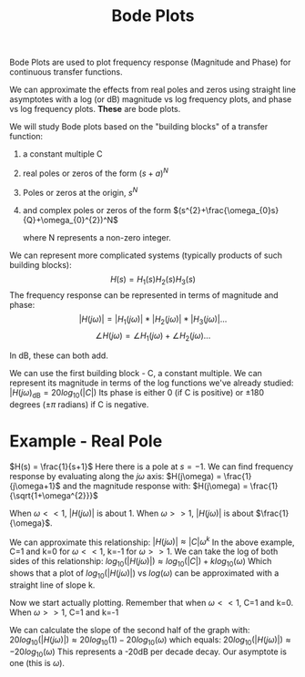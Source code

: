:PROPERTIES:
:ID:       cb7750a9-9aba-473d-b01c-cabe4aa1c977
:END:
#+title: Bode Plots
#+filetags: :Linear:

Bode Plots are used to plot frequency response (Magnitude and Phase) for continuous transfer functions.

We can approximate the effects from real poles and zeros using straight line asymptotes with a log (or dB) magnitude vs log frequency plots, and phase vs log frequency plots. *These* are bode plots.

We will study Bode plots based on the "building blocks" of a transfer function:
1. a constant multiple C
2. real poles or zeros of the form $(s+a)^N$
3. Poles or zeros at the origin, $s^N$
4. and complex poles or zeros of the form $(s^{2}+\frac{\omega_{0}s}{Q}+\omega_{0}^{2})^N$

   where N represents a non-zero integer.


We can represent more complicated systems (typically products of such building blocks):
$$H(s) = H_{1}(s)H_{2}(s)H_{3}(s)$$
The frequency response can be represented in terms of magnitude and phase:
$$|H(j\omega)| = |H_{1}(j\omega)|*|H_{2}(j\omega)|*|H_{3}(j\omega)|...$$
$$\angle H(j\omega) = \angle H_{1}(j\omega) + \angle H_{2}(j\omega) ...$$

In dB, these can both add.


We can use the first building block - C, a constant multiple. 
We can represent its magnitude in terms of the log functions we've already studied:
$|H(j\omega)_{\text{dB}} = 20 log_{10}(|C|)$
Its phase is either 0 (if C is positive) or $\pm 180$ degrees ($\pm\pi$ radians) if C is negative.

* Example - Real Pole
$H(s) = \frac{1}{s+1}$
Here there is a pole at $s=-1$.
We can find frequency response by evaluating along the $j\omega$ axis:
$H(j\omega) = \frac{1}{j\omega+1}$
and the magnitude response with:
$H(j\omega) = \frac{1}{\sqrt{1+\omega^{2}}}$

When $\omega << 1$, $|H(j\omega)|$ is about 1.
When $\omega >> 1$, $|H(j\omega)|$ is about $\frac{1}{\omega}$.

We can approximate this relationship:
$|H(j\omega)|\approx|C|\omega^{k}$
In the above example, C=1 and k=0 for $\omega << 1$, k=-1 for $\omega >> 1$.
We can take the log of both sides of this relationship:
$log_{10}(|H(j\omega)|)\approx log_{10}(|C|)+k log_{10}(\omega)$
Which shows that a plot of $log_{10}(|H(j\omega)|)$ vs $log(\omega)$ can be approximated with a straight line of slope k.

Now we start actually plotting.
Remember that when $\omega <<1$, C=1 and k=0.
When $\omega >> 1$, C=1 and k=-1

We can calculate the slope of the second half of the graph with:
$20log_{10}(|H(j\omega)|)\approx 20log_{10}(1) - 20log_{10}(\omega)$
which equals:
$20log_{10}(|H(j\omega)|)\approx -20log_{10}(\omega)$
This represents a -20dB per decade decay. Our asymptote is one (this is $\omega$).

#+ATTR_LATEX: :caption \bicaption{---} :float multicolumn
[[file:/home/csj7701/class/Files/Attachments/LinearCircuitsLecture-2023-08-25.png]]
